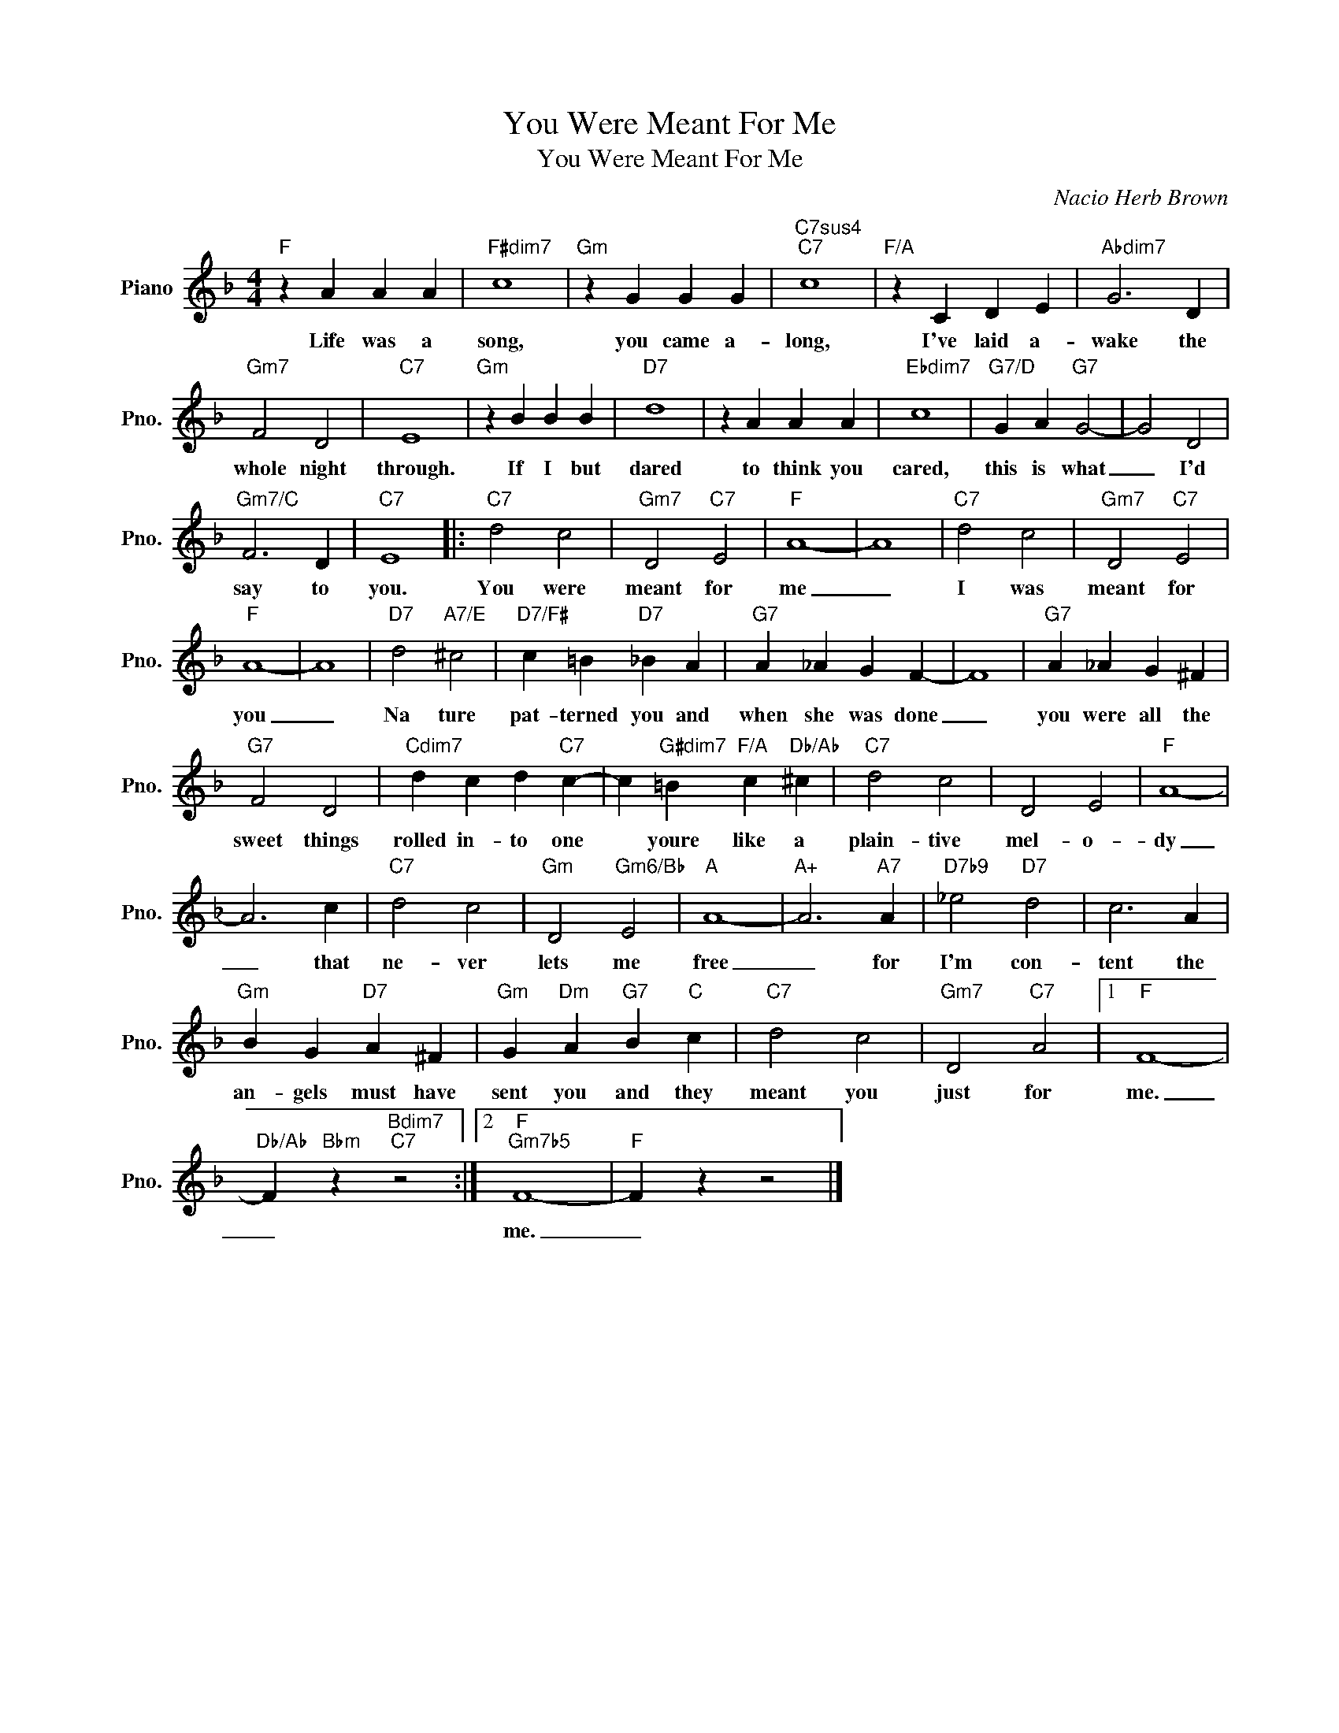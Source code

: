X:1
T:You Were Meant For Me
T:You Were Meant For Me
C:Nacio Herb Brown
Z:All Rights Reserved
L:1/4
M:4/4
K:F
V:1 treble nm="Piano" snm="Pno."
%%MIDI program 0
V:1
"F" z A A A |"F#dim7" c4 |"Gm" z G G G |"C7sus4""C7" c4 |"F/A" z C D E |"Abdim7" G3 D | %6
w: Life was a|song,|you came a-|long,|I've laid a-|wake the|
"Gm7" F2 D2 |"C7" E4 |"Gm" z B B B |"D7" d4 | z A A A |"Ebdim7" c4 |"G7/D" G A"G7" G2- | G2 D2 | %14
w: whole night|through.|If I but|dared|to think you|cared,|this is what|_ I'd|
"Gm7/C" F3 D |"C7" E4 |:"C7" d2 c2 |"Gm7" D2"C7" E2 |"F" A4- | A4 |"C7" d2 c2 |"Gm7" D2"C7" E2 | %22
w: say to|you.|You were|meant for|me|_|I was|meant for|
"F" A4- | A4 |"D7" d2"A7/E" ^c2 |"D7/F#" c =B"D7" _B A |"G7" A _A G F- | F4 |"G7" A _A G ^F | %29
w: you|_|Na ture|pat- terned you and|when she was done|_|you were all the|
"G7" F2 D2 |"Cdim7" d c d"C7" c- | c"G#dim7" =B"F/A" c"Db/Ab" ^c |"C7" d2 c2 | D2 E2 |"F" A4- | %35
w: sweet things|rolled in- to one|* youre like a|plain- tive|mel- o-|dy|
 A3 c |"C7" d2 c2 |"Gm" D2"Gm6/Bb" E2 |"A" A4- |"A+" A3"A7" A |"D7b9" _e2"D7" d2 | c3 A | %42
w: _ that|ne- ver|lets me|free|_ for|I'm con-|tent the|
"Gm" B G"D7" A ^F |"Gm" G"Dm" A"G7" B"C" c |"C7" d2 c2 |"Gm7" D2"C7" A2 |1"F" F4- | %47
w: an- gels must have|sent you and they|meant you|just for|me.|
"Db/Ab" F"Bbm" z"Bdim7""C7" z2 :|2"F""Gm7b5" F4- |"F" F z z2 |] %50
w: _|me.|_|

